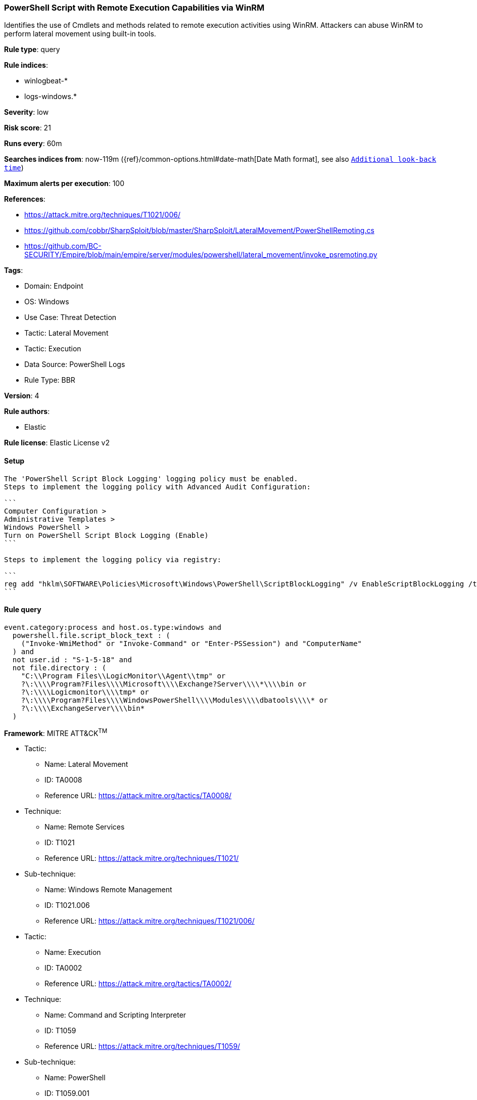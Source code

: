 [[powershell-script-with-remote-execution-capabilities-via-winrm]]
=== PowerShell Script with Remote Execution Capabilities via WinRM

Identifies the use of Cmdlets and methods related to remote execution activities using WinRM. Attackers can abuse WinRM to perform lateral movement using built-in tools.

*Rule type*: query

*Rule indices*: 

* winlogbeat-*
* logs-windows.*

*Severity*: low

*Risk score*: 21

*Runs every*: 60m

*Searches indices from*: now-119m ({ref}/common-options.html#date-math[Date Math format], see also <<rule-schedule, `Additional look-back time`>>)

*Maximum alerts per execution*: 100

*References*: 

* https://attack.mitre.org/techniques/T1021/006/
* https://github.com/cobbr/SharpSploit/blob/master/SharpSploit/LateralMovement/PowerShellRemoting.cs
* https://github.com/BC-SECURITY/Empire/blob/main/empire/server/modules/powershell/lateral_movement/invoke_psremoting.py

*Tags*: 

* Domain: Endpoint
* OS: Windows
* Use Case: Threat Detection
* Tactic: Lateral Movement
* Tactic: Execution
* Data Source: PowerShell Logs
* Rule Type: BBR

*Version*: 4

*Rule authors*: 

* Elastic

*Rule license*: Elastic License v2


==== Setup


[source, markdown]
----------------------------------
The 'PowerShell Script Block Logging' logging policy must be enabled.
Steps to implement the logging policy with Advanced Audit Configuration:

```
Computer Configuration >
Administrative Templates >
Windows PowerShell >
Turn on PowerShell Script Block Logging (Enable)
```

Steps to implement the logging policy via registry:

```
reg add "hklm\SOFTWARE\Policies\Microsoft\Windows\PowerShell\ScriptBlockLogging" /v EnableScriptBlockLogging /t REG_DWORD /d 1
```

----------------------------------

==== Rule query


[source, js]
----------------------------------
event.category:process and host.os.type:windows and
  powershell.file.script_block_text : (
    ("Invoke-WmiMethod" or "Invoke-Command" or "Enter-PSSession") and "ComputerName"
  ) and
  not user.id : "S-1-5-18" and
  not file.directory : (
    "C:\\Program Files\\LogicMonitor\\Agent\\tmp" or
    ?\:\\\\Program?Files\\\\Microsoft\\\\Exchange?Server\\\\*\\\\bin or
    ?\:\\\\Logicmonitor\\\\tmp* or
    ?\:\\\\Program?Files\\\\WindowsPowerShell\\\\Modules\\\\dbatools\\\\* or
    ?\:\\\\ExchangeServer\\\\bin*
  )

----------------------------------

*Framework*: MITRE ATT&CK^TM^

* Tactic:
** Name: Lateral Movement
** ID: TA0008
** Reference URL: https://attack.mitre.org/tactics/TA0008/
* Technique:
** Name: Remote Services
** ID: T1021
** Reference URL: https://attack.mitre.org/techniques/T1021/
* Sub-technique:
** Name: Windows Remote Management
** ID: T1021.006
** Reference URL: https://attack.mitre.org/techniques/T1021/006/
* Tactic:
** Name: Execution
** ID: TA0002
** Reference URL: https://attack.mitre.org/tactics/TA0002/
* Technique:
** Name: Command and Scripting Interpreter
** ID: T1059
** Reference URL: https://attack.mitre.org/techniques/T1059/
* Sub-technique:
** Name: PowerShell
** ID: T1059.001
** Reference URL: https://attack.mitre.org/techniques/T1059/001/
